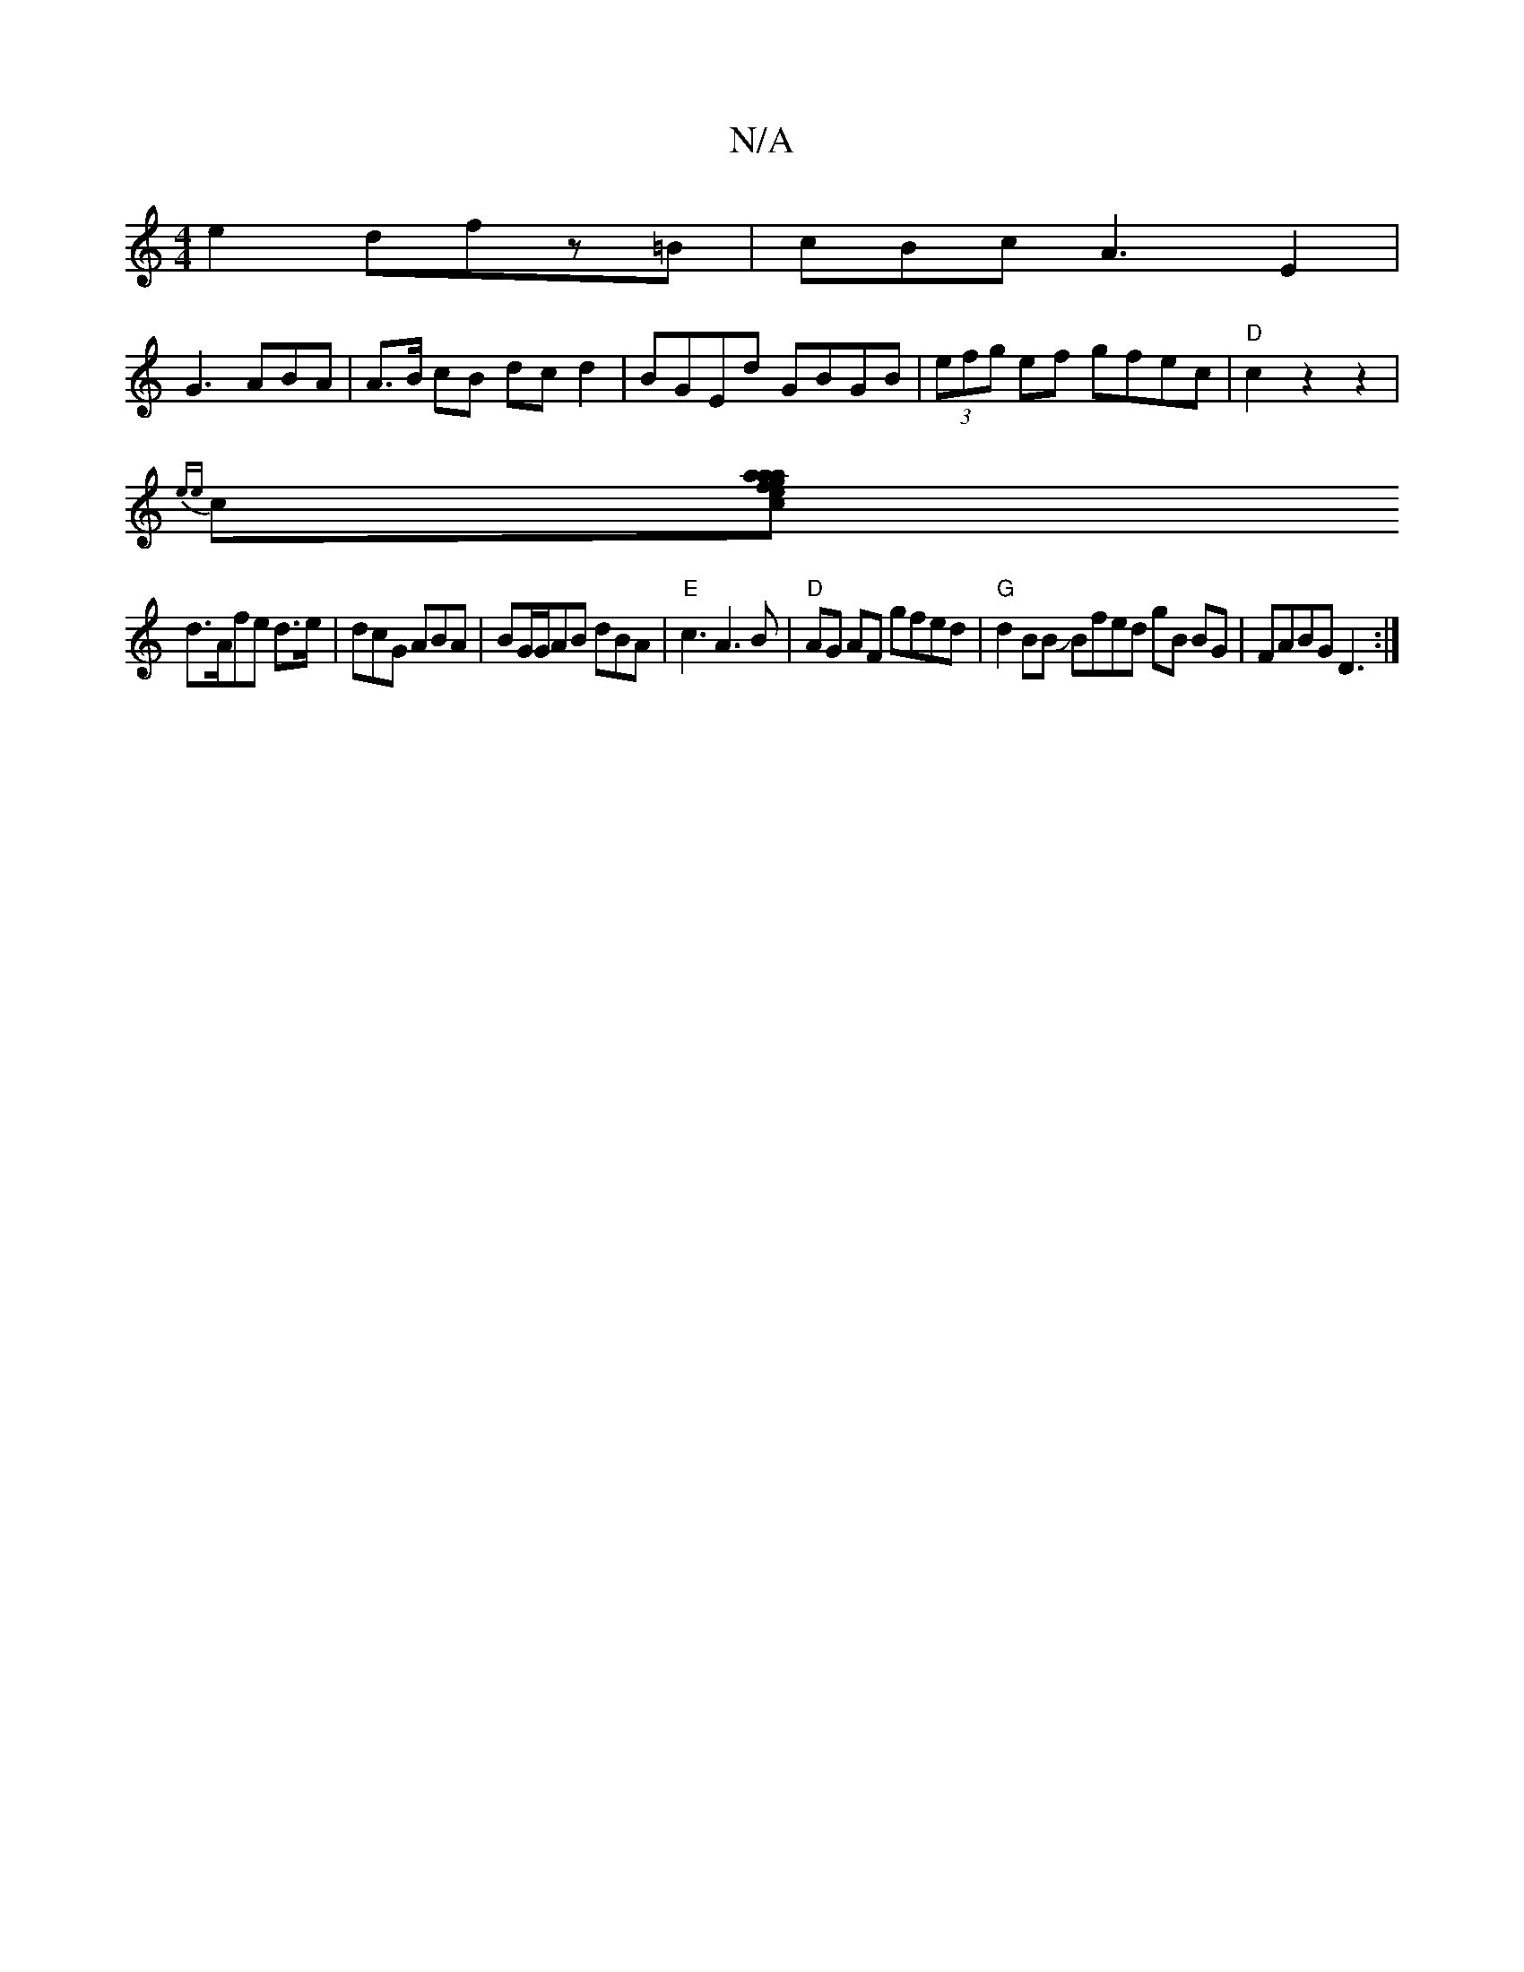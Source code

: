 X:1
T:N/A
M:4/4
R:N/A
K:Cmajor
2e2 dfz=B|cBcA3E2|
G3 ABA | A>B cB dc d2|BGEd GBGB|(3efg ef gfec|"D" c2 z2 z2 |
{ee}c[e{c}a{aa}g>fB>g |
d>Afe d3/e/|dcG ABA|BG/G/AB dBA|"E" c3 A3B | "D"AG AF gfed|"G"d2BB JBfed gB BG|FABG D3:|

|: Bd/